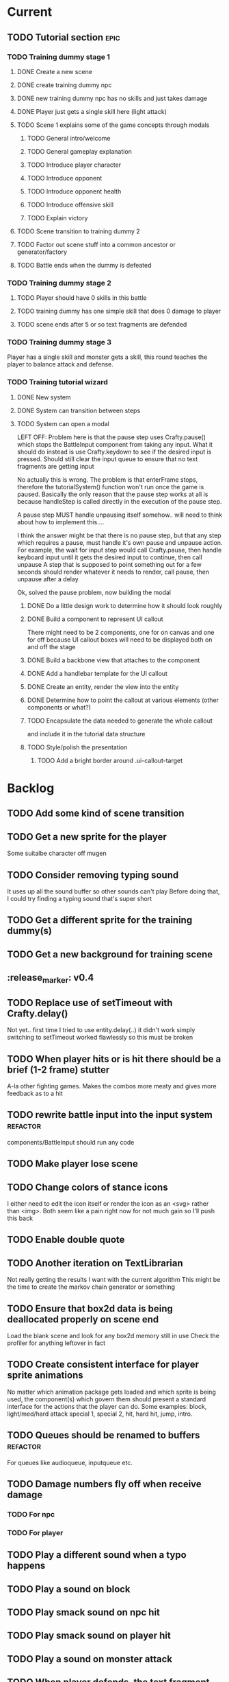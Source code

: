 * Current
** TODO Tutorial section                                               :epic:
*** TODO Training dummy stage 1
**** DONE Create a new scene
     CLOSED: [2017-04-20 Thu 21:03]
**** DONE create training dummy npc
     CLOSED: [2017-04-20 Thu 21:03]
**** DONE new training dummy npc has no skills and just takes damage
     CLOSED: [2017-04-20 Thu 21:04]
**** DONE Player just gets a single skill here (light attack)
     CLOSED: [2017-04-20 Thu 21:03]
**** TODO Scene 1 explains some of the game concepts through modals
***** TODO General intro/welcome
***** TODO General gameplay explanation
***** TODO Introduce player character
***** TODO Introduce opponent
***** TODO Introduce opponent health
***** TODO Introduce offensive skill
***** TODO Explain victory
**** TODO Scene transition to training dummy 2
**** TODO Factor out scene stuff into a common ancestor or generator/factory
**** TODO Battle ends when the dummy is defeated
*** TODO Training dummy stage 2
**** TODO Player should have 0 skills in this battle
**** TODO training dummy has one simple skill that does 0 damage to player
**** TODO scene ends after 5 or so text fragments are defended
*** TODO Training dummy stage 3
    Player has a single skill and monster gets a skill, this round teaches the 
    player to balance attack and defense.
*** TODO Training tutorial wizard
**** DONE New system
     CLOSED: [2017-04-20 Thu 22:57]
**** DONE System can transition between steps
     CLOSED: [2017-04-20 Thu 22:58]
**** TODO System can open a modal
     LEFT OFF:
     Problem here is that the pause step uses Crafty.pause() which stops the 
     BattleInput component from taking any input. What it should do instead is 
     use Crafty.keydown to see if the desired input is pressed. Should still 
     clear the input queue to ensure that no text fragments are getting input 

     No actually this is wrong.  The problem is that enterFrame stops, therefore
     the tutorialSystem() function won't run once the game is paused.  Basically
     the only reason that the pause step works at all is because handleStep is 
     called directly in the execution of the pause step.

     A pause step MUST handle unpausing itself somehow.. will need to think 
     about how to implement this....
     
     I think the answer might be that there is no pause step, but that any step
     which requires a pause, must handle it's own pause and unpause action.
     For example, the wait for input step would call Crafty.pause, then handle 
     keyboard input until it gets the desired input to continue, then call unpause
     A step that is supposed to point something out for a few seconds should 
     render whatever it needs to render, call pause, then unpause after a delay

     Ok, solved the pause problem, now building the modal
***** DONE Do a little design work to determine how it should look roughly
      CLOSED: [2017-05-09 Tue 16:53]
***** DONE Build a component to represent UI callout
      CLOSED: [2017-05-09 Tue 18:37]
      There might need to be 2 components, one for on canvas and one for off because 
      UI callout boxes will need to be displayed both on and off the stage
***** DONE Build a backbone view that attaches to the component
      CLOSED: [2017-05-09 Tue 18:37]
***** DONE Add a handlebar template for the UI callout
      CLOSED: [2017-05-09 Tue 18:37]
***** DONE Create an entity, render the view into the entity
      CLOSED: [2017-05-09 Tue 18:37]
***** DONE Determine how to point the callout at various elements (other components or what?)
      CLOSED: [2017-05-09 Tue 18:37]
***** TODO Encapsulate the data needed to generate the whole callout 
      and include it in the tutorial data structure
***** TODO Style/polish the presentation
****** TODO Add a bright border around .ui-callout-target
* Backlog
** TODO Add some kind of scene transition
** TODO Get a new sprite for the player
   Some suitalbe character off mugen
** TODO Consider removing typing sound
   It uses up all the sound buffer so other sounds can't play
   Before doing that, I could try finding a typing sound that's super short
** TODO Get a different sprite for the training dummy(s)
** TODO Get a new background for training scene
** :release_marker: v0.4
** TODO Replace use of setTimeout with Crafty.delay()
   Not yet.. first time I tried to use entity.delay(..) it didn't work
   simply switching to setTimeout worked flawlessly so this must be broken
** TODO When player hits or is hit there should be a brief (1-2 frame) stutter
   A-la other fighting games. Makes the combos more meaty and gives more feedback as to a hit
** TODO rewrite battle input into the input system :refactor:
   components/BattleInput should run any code
** TODO Make player lose scene
** TODO Change colors of stance icons
   I either need to edit the icon itself or render the icon as an <svg> rather 
   than <img>.  Both seem like a pain right now for not much gain so I'll push 
   this back
** TODO Enable double quote
** TODO Another iteration on TextLibrarian
   Not really getting the results I want with the current algorithm
   This might be the time to create the markov chain generator or something
** TODO Ensure that box2d data is being deallocated properly on scene end
   Load the blank scene and look for any box2d memory still in use
   Check the profiler for anything leftover in fact
** TODO Create consistent interface for player sprite animations
   No matter which animation package gets loaded and which sprite is being 
   used, the component(s) which govern them should present a standard interface 
   for the actions that the player can do.
   Some examples: block, light/med/hard attack special 1, special 2, hit, 
   hard hit, jump, intro.
** TODO Queues should be renamed to buffers :refactor:
   For queues like audioqueue, inputqueue etc.
** TODO Damage numbers fly off when receive damage
*** TODO For npc
*** TODO For player
** TODO Play a different sound when a typo happens
** TODO Play a sound on block
** TODO Play smack sound on npc hit
** TODO Play smack sound on player hit
** TODO Play a sound on monster attack
** TODO When player defends, the text fragment should pop or explode
   Maybe show an explosion image for a frame or two
** TODO Add some wiggle to the slime normal attack so the text frargments don't appear all in line
** TODO Player and NPC models to be proper STI subclasses of Character :refactor:
** TODO Tweak particle effect
   Make it look presentable
*** TODO Adjust the offset 
*** TODO Adjust the style
** TODO On guard success, setup block effects
*** TODO Play block animation (works already)
*** TODO Play guard sound effect (sprite dependent)
*** TODO Show flash indicating successful guard
*** TODO Have some pop effect on the text fragment which was guarded against
    Maybe it flies backwards or something
** TODO For spawn physics text fragment, allow force argument :refactor:
   No need to do this until I need it
** TODO Create battle over scene or transition
** TODO Move all data into a single data store :refactor:epic:
   Components no longer hold any data
   They hold references to data trees within the data store
   They do however, initialize their own trees in the data store
** TODO Damage counters (numbers flying off hits) Show damage numbers above enemy when they take damage
** TODO Combo system
   Will need to play around with this to see if it's fun.
   Basically, you'll need to chain up weaker attacks to hit the harder ones.
   So, you can't type medium slash without first typing light slash perfectly
   And so on up to hard and upper (might add more when I add more sprites
** TODO Death event
*** TODO Player does a death animation
*** TODO All the flying text fragments spin and fly away
*** TODO Enemy npc does some kind of victory dance
*** TODO fade screen
*** TODO Show "You Died" like from dark souls or something
** TODO Effect execution needs to be made into a utility :refactor:
   It's being used in a couple places currently and needs DRYing
** TODO Display incorrect characters count typed along with correct characters.
   This needs some sort of design such that it's intuitive as to what's 
   happening. I'm thinking 2 counters, 1 red 1 green or something equally 
   opposing. One counting correct and one incorrect characters.

   Revisiting this, there doesn't need to be a count, just needs to have a 
   color perhaps. Basically, once a typo happens, the text fragment gets tainted
   so that it has half effectiveness. The color of the text fragment while it's
   being typed should reflect this.
** TODO Make the battle over scene overlay on top of the battle scene.
** TODO Ensure spaces are clear when typing
   Especially when the text fragment breaks lines
** TODO Make component file names match component names            :refactor: 
*** TODO Also remove the word Component from file names
** TODO Create a better security system for the admin basic auth
** TODO Setup DNS to actual domain
** TODO Link on Sproutpost
** TODO Allow choice of player character (male||female)
   Later will have a number of characters to choose from all with different skillsets
** TODO Generate vocabularies from markov chains of some source material(s)
** TODO Create paraolic type of text fragment attack
   Make a position func that handles an arc path
   Problem with using physics is I can't scale the speed of the attack.
   Gravity's acceleration is fixed and the x speed is pretty much going to be
   constant.  With a parabolic path (or similar) I can adjust the velocity and/or
   acceleration from the battle manager.
** TODO Adding a rotation to the words in a physics attack makes for an interesting challenge
** TODO Resolve if multiple skills are completed simultaneously
   This is something that needs playtesting.
   From a top level design consideration, this seems like a bug: there should 
   never be two skills with the same text to type.
   However, when actually doing it, it seems like it might become a happy 
   accident.  It should be rare enough that it doesn't become game breaking
   and yet when it does happen, it could provide a nice RNG boost to the player
   where you're like "YES! got lucky!"
   In the case I decide to keep/run with it, then I need to handle both skills
   executing in sequence.
* Roadmap
** TODO Boss fights
   Example: first fight after the training dummy is slime
   Slime fight 1 it just throws the simple straight attack
   Slime fight 2 it does the physics attack in an arc
   Slime fight 3 BOSS: it does both
   Palette switch for fight 3 so you know that this guy is tougher.
   Moving forward, the following opponents will receive the same treatment.
   Each next enemy is a new sprite with a new set of skills (and challenges) 
   Initially design/build the ultimate form of the monster/opponent with all 
   their skills and abilities.  Then this opponent will be preceded by a few
   weaker versions of the same creature, each one introducing another skill or
   mechanic, all leading up to the boss fight
   Might be good to introduce a new player skill after each boss fight as well
   so there's a feeling of progression
** TODO Iron man mode
   You get a fixed amount of health and the goal is to progress as far as possible
   monsters come in a constant stream so the scene doesn't transition
   There's going to be a number of different game modes eventually, this being one of them.
   Maybe also a time attack, maybe a speed rush, boss rush, etc.
** TODO character sprite changes stance when stance changes
   This is dependent on the player sprite having the appropriate frames
** TODO System for recording text fragment completion data
** TODO Research use of web workers
** TODO Send typing data to the server
   Server should be able to calculate average WPM and error rate
** TODO Text fragments are truncated until typed. :ui/ux:
Show the first ~10 characters so the player can get their fingers in motion but
only show the rest once it's the active fragment.  This will keep the screen
from getting as crowded
** TODO Edge case: multiple fragments with same starting text typod :bug:
   NOTE: this algorithm allows the following edge case:
   When multiple fragments are 'active' starting with the same text, e.g.
   'fool' and 'foolish'.  If you type 'foox', it will deactivate all the fragments.

   I don't think this is still an issue but i should test for it.
** TODO Combos
If we go with the player attack slots idea, combos becomes easy. Combos would 
fit into a specific attack slot and you'd simply type one word and another 
would replace it which if you typed it quickly enough (could have a timer or
meter that empties out) then the combo continues. Typos would break the combo
Some combos (or all) would be broken by getting hit unless you had some 
specific skill(s)
** TODO Clear all TODO's in code :refactor:
** TODO Cinematics
   Cinematics as a concept I'd like to be able to do outside of crafty.  Or with 
   some other type of scripting system.
* Icebox
** TODO Reinstate system where typos cause reduced effects
*** TODO Typos with skill attacks will do reduced damage
** Skill management
   This implies there is some sort of character progression. For the first 
   iteration of this game, the game progression is purely linear.  If I ever
   expand on this game concept then collecting and curating skills will become
   a thing
** Passive skills
   Don't allow switching stances/modes if a text fragment is active (conditionally)
   Should allow this only if you have the correct passive skill
** Player items
   a set of slots that can be typed anytime
   Tab to toggle to item stance
* Done
** DONE Play slash sound on attack
   CLOSED: [2017-05-06 Sat 17:21]
** DONE Allow single quotes in text
   CLOSED: [2017-04-20 Thu 15:28]
** DONE Slime glob attack make shorter text
   CLOSED: [2017-04-20 Thu 15:17]
   At least for the proto battle
** DONE :refactor: Battle entity pc and the way getFromServer works
   CLOSED: [2017-04-20 Thu 15:12]
** DONE Add screen shake effect
   CLOSED: [2017-04-19 Wed 00:36]
   For example, when player gets hit, screen should shake a bit
** DONE Fix particle rendering
   CLOSED: [2017-04-18 Tue 20:29]
   Offset is wrong now that crafty was updated
** DONE More tweaking of TextLibrary
   CLOSED: [2017-04-18 Tue 16:50]
   Seems like sometimes even a light attack is like a whole sentence
   This should never happen, it should always be just a few letters
*** DONE Fix bug where text appears to be too long
    CLOSED: [2017-04-18 Tue 16:50]
*** DONE Tweak skills so that text is much smaller and the battle is faster paced
    CLOSED: [2017-04-18 Tue 16:50]
** DONE Refactor scene data
   CLOSED: [2017-04-18 Tue 15:58]
*** DONE Pull out character and npc declarations into separate files
    CLOSED: [2017-04-18 Tue 15:32]
*** DONE Pull out background declaration
    CLOSED: [2017-04-18 Tue 15:57]
** DONE Tighten up player hitbox
   CLOSED: [2017-04-18 Tue 15:32]
** DONE Display flash + particles on hit of either character
   CLOSED: [2017-04-12 Wed 03:43]
   Note: I think theres a confusing disparity here...
   Particles are rendered on the Canvas
   Canvas coords are 0,0 in the top left corner
   DOM coords are 0,0 in the bottom left corner
   No, on further examination it turned out the discrepancy was that the 
   viewport was scaled and offset, so any x,y coords needed to be adjusted
   accordingly
** DONE Particle system setup
   CLOSED: [2017-04-12 Wed 04:00]
** DONE Replace background entity with Crafty.background()
   CLOSED: [2017-04-12 Wed 03:47]
   On second thought, there might have been a good reason why I used an entity
   instead.  might have to do with scaling and offset of 
   This task should instead revolve around streamlining the background
   rendering.  Right now, the background has an x and y offset and then the 
   viewport also has an x and y offset in addition to a scale factor.  Can I 
   do away with having to have them both?
** DONE Allow configurable pre-delay for npc attack
   CLOSED: [2017-04-11 Tue 20:12]
   So they don't just fling attacks out immediately but instead there is a 
   (configurable&variable) delay before they use their skill(s)
** DONE Create slime scatter/rain attack skill
   CLOSED: [2017-04-11 Tue 19:42]
   Spawns a cloud of physics text fragments that each have a single letter
   they only do 1 damage each
** DONE BUG: if the game stops/scene changes, text fragments aren't destroyed
   CLOSED: [2017-04-12 Wed 03:58]
** DONE Create another scene with a different baddie
   CLOSED: [2017-04-11 Tue 18:22]
   The lowest level slime
   This implies a restructure of the scene manager.
   Will need to be able to set up a progression from one fight to the next
*** DONE Build new scene manager
    CLOSED: [2017-04-11 Tue 18:22]
**** Requirements
***** Start with loading screen
***** Move to intro screen
***** handle some user input to jump to some supplementary info
***** Jump into the game (tutorial)
***** After tutorial goto first battle
***** After battle either show game over or win scene
***** Move to next battle
**** DONE Load a blank scene and ensure no entities leftover
     CLOSED: [2017-04-11 Tue 18:22]
** DONE Fix stance icons
   CLOSED: [2017-04-09 Sun 00:32]
*** DONE Make icon appear properly
    CLOSED: [2017-03-21 Tue 15:22]
*** DONE Float the icon above the player entity
    CLOSED: [2017-04-09 Sun 00:32]
*** DONE Figure out what to do with the enemy icon
    CLOSED: [2017-03-21 Tue 15:22]
    Should be fine if it's always on attack mode
** DONE Deploy
   CLOSED: [2017-04-08 Sat 17:46]
   LEFT OFF: Deploy fails.
   Precompilation doesn't seem to be happening correctly.  Need to ensure that 
   rake webpacker:compile happens at the start or before rake assets:precompile
   https://github.com/rails/webpacker/issues/90#issuecomment-279033578
   
   So I've tried a massive yak shaving trail in order to try to fix the deploy
   ultimately, Im trying to upgrade webpacker to the latest.  There seems to be
   some new fixes with dhh's help, I think that might help with the heroku 
   deploys since it's what he's been talking about in some of the more recent
   threads on that topic.

   After upgrading webpacker, everything broke.  The fundamental thing is that
   classes don't seem to let me call member functions from the constructor
   For example:

   class Foo {
     constructor() {
       this._foo(); // doesn't like this
     }

     _foo() { console.log("something"); }
   }
   new Foo(); 

   So something is messing up fundamentally in the javascript parsing?
   I'm looking at babel as the possible culprit

   After trying some things it appears that webpack 2.0+ requires babel 7 or
   better, so I tried installing that.  Unfortunately babel 7 is in beta and 
   the latest build is in alpha. 

   Ok so upgrading those, now it seems things work a little better but still the
   class problem persists.  I'm tracking down what is setting that off by 
   commenting out everything aside from the class declaration then slowly adding
   back imports and such until it breaks.

   So far I've traced the problem to the inclusion of box2dweb...
   I'm going to try taking that out and using the box2dweb that came with 
   CraftyBox2D the crafty component/plugin

   So doing some research, I can't seem to find any documentation on calling a
   method from within a class constructor in javascript other than super.  So
   the above example may actually be invalid javascript.  It looks like I might
   have to go through all the code and remove all function calls from inside
   constructors

   Well, after going down this path, it seems that this is not the problem.  
   Other things are completely broken.  Once I moved all function calls out of
   the constructor, after initializing an instance of the class then calling
   a method on it, it can't be found.  Really not sure what's broken here.
   Probably going to just go back to a previously working version and start 
   again

   Ok, so I rolled back to an old version and made sure everything was clean and 
   it was still broken.  Argh.. After a lot of tracing the problem I found it 
   lead to box2d.  Seems the version of box2dweb that I ended up with was not 
   the correct version even though it was specified in my package.json.  This 
   one was broken somehow.  I noticed the difference by looking at the code 
   from my other machine.  Argh.... I think I'd like to see why that code made 
   the thing unhappy.

   So first, trace the reason box2d broke things by rolling back to an earlier 
   version and comparing the diffs.  Then let's move forward with the webpacker 
   upgrade again and try to get the game working.  If that works then can try 
   deploy

   So, after having downloaded both box2dweb_2.1.0b and box2dweb_2.1.0a and 
   comparing the differences, I've found that the problem lies with the 
   following code:
   if(!(Object.prototype.defineProperty instanceof Function)
      && Object.prototype.__defineGetter__ instanceof Function
      && Object.prototype.__defineSetter__ instanceof Function)
   {
      Object.defineProperty = function(obj, p, cfg) {
         if(cfg.get instanceof Function)
            obj.__defineGetter__(p, cfg.get);
         if(cfg.set instanceof Function)
            obj.__defineSetter__(p, cfg.set);
      }
   }
   which is present in 2.1.0a but not in b.  The issue is not present in b so 
   this has to be the culprit.  Looks like it's defining Object.defineProperty
   and I'm guessing something in Babel doesn't like that.

   Alright, now the deploy is working but the images aren't loading.  This is 
   probably because I just have static strings defining the location of the 
   image assets just plopped into my javascript.  Like 
   bg: "/assets/images/typewar/background/blah.jpg"
   I'll need to link to sprockets assets intelligently using .erb as per the 
   webpacker documentation

   Fixed the image path strings and moved them to an assets/images.js.erb
   definition file. All static assets should be referenced here so they can be
   mapped from rails asset_paths (image_path, audio_path, etc).  Once this is
   done, the deploy should work.  After that, assets can be served from 
   cloudfront and as long as the rails side is working ok, then the javascript
   won't need to change

** DONE Rename this project
   CLOSED: [2017-03-29 Wed 20:12]
** DONE rename Effects.SpawnTextFragLinear to something more generic.
   CLOSED: [2017-03-29 Wed 15:57]
   It can spawn any kind of text fragment projectile given a position function.
   It should instead be called SpawnTextProjectile or something
** DONE Create and handle lose condition
   CLOSED: [2017-03-29 Wed 15:49]
   Just needs to be stubbed for now
** DONE Create and handle win condition
   CLOSED: [2017-03-29 Wed 15:49]
   Same
** DONE Reenable slime skills and tweak balance
   CLOSED: [2017-03-29 Wed 15:24]
   Adjust cooldowns until the battle is sufficiently difficult
   This is also necessitating an adjustment of the way that the text library works
*** DONE Change how text library builds text fragments
    CLOSED: [2017-03-29 Wed 15:24]
    It should look at the need for a minimum fragment size, grabbing a word at 
    random.  It should keep adding words until the size is greater than the 
    minimum
** DONE Change declarations of audio assets to use proper rails asset references
   CLOSED: [2017-04-12 Wed 03:58]
Instead of /assets/blah.wav, audio/blah.wav
** DONE Reenable sound
   CLOSED: [2017-03-25 Sat 20:52]
   Right now we only have the typewriter sound for when a letter is typed

   Looks like we need a better way to declare assets first.  There should be a
   single point of input to declare what all the assets are and where to find 
   them.  Including sprites, sounds, backgrounds, etc.  All the things necessary
   to load up a stage
** DONE Present scene data as an object/json
   CLOSED: [2017-03-25 Sat 19:44]
   Battle scene gets initialized with this data and prepares the scene.
*** DONE Refactor scene initialization using scene data
    CLOSED: [2017-03-25 Sat 19:37]
** DONE When text fragments hit the left border, remove them
   CLOSED: [2017-03-22 Wed 16:21]
** DONE Pull vocabulary from server
   CLOSED: [2017-03-22 Wed 03:02]
*** DONE refactor some of the character initialization up into BattleEntityBase
    CLOSED: [2017-03-22 Wed 03:02]
    Between BattleEntityNPC and BattleEntityPC, there's a lot of dupe code
** DONE text fragment typed gets state machine error                    :bug:
   CLOSED: [2017-03-21 Tue 16:58]
   Seemed to happen when on offense.
   Seems pretty rare, tough to reproduce.
   Seems to happen when a skill is recharging and it's letter gets typed.
   I think the fix could be: ensure input system doesn't send letters to ineligible fragments
Uncaught event activate inappropriate in current state processed
fsm.error @ state-machine.js:85
(anonymous) @ state-machine.js:157
activate @ TextFragment.js:41
(anonymous) @ input_system.js:108
processInput @ input_system.js:107
(anonymous) @ input_system.js:30
inputSystem @ input_system.js:23
runSystems @ proto_battle_scene.js:284
trigger @ crafty.js:5718
step @ crafty.js:5521
tick @ crafty.js:5406
** DONE Move player skill definition/initialization to the skill system :refactor:
   CLOSED: [2017-03-21 Tue 16:47]
   Skills should be placed into the character sheet and the skill system should
   just call on the player to initialize it's skills which then pulls the skills
   off of the char sheet the same way that it does for the slime npc
** DONE Animation overhaul
   CLOSED: [2017-03-21 Tue 16:18]
   Right now, the Effects.TriggerAnimation takes a target and an animation reel 
   name but what if the target doesn't have such an animation reel?
   The system needs to be more general, where characters can respond to 
   animation triggers more generically for moves like "hit" and "dodge" etc
** DONE Fix health bar display
   CLOSED: [2017-03-21 Tue 15:21]
*** DONE make stance change cause status display to be dirty
    CLOSED: [2017-03-21 Tue 15:21]
*** DONE remove UpdateStatus event triggering and binding
    CLOSED: [2017-03-21 Tue 15:21]
** DONE Game manager needs to go away:refactor:
   CLOSED: [2017-03-20 Mon 17:31]
   maybe scene manager is ok, but it needs a healthy looking into..
** DONE Enemy slime second attack type using physics
   CLOSED: [2017-03-20 Mon 17:22]
*** DONE Setup box2d
    CLOSED: [2017-03-18 Sat 01:56]
*** DONE BattleNPCProjectile needs refactoring                     :refactor:
    CLOSED: [2017-03-18 Sat 18:51]
    It needs to be split into 2 systems:
    1 for handling movement of a projectile
    1 for handling collision
*** DONE Add the other skill to slimer
    CLOSED: [2017-03-18 Sat 19:19]
*** DONE Glob skill spawns a projectile with box2d component
    CLOSED: [2017-03-18 Sat 19:20]
*** DONE Glob skill gets appropriate intial velocity/force
    CLOSED: [2017-03-20 Mon 16:41]
*** DONE Floor of the battleground gets rigid body physics as well
    CLOSED: [2017-03-20 Mon 17:21]
*** DONE If glob hits the floor, it dissolves/dissipates
    CLOSED: [2017-03-20 Mon 17:22]
** DONE Ensure you cannot type skills while in a defensive stance
   CLOSED: [2017-03-15 Wed 22:28]
   This is due ot the way text fragment entities are queried out.  
   It should be fixed once text fragment attacks get another component
** DONE Skill properties should move to the appropriate effect     :refactor:
   CLOSED: [2017-03-15 Wed 22:27]
   i.e. a skill has properties, but this should move to be an argument to the damage effect
** DONE Architecture overhaul                                      :refactor:
   CLOSED: [2017-03-15 Wed 22:24]
   Let's use entity component system from the overwatch talk
   Also pull all game state data into an immutable data store
   ok it doesn't have to be immutable, but it probably should be
   All the systems are registered with the scene
   every frame, the engine loops over every system and runs it's function
   each system loops over relavent component tuples and processes them
   any state updates will be pushed into a pending updates queue
   at the end of the frame, the updates will all be applied to the
   data store.

   All component data gets moved off to the global game state
   Components just maintain pointers to their relavent data within
   the state store.

   How to reconcile when multiple systems alter the same info?
   e.g. you move forward but are hit by a projectile which moves you
   back at the same time? I guess they could just both be applied
   maybe you move +5 in the x axis and -2 so the net move is +3
   
   What about if your status changes twice?
   Lets say you were poisoned, then you cured the poison but at the
   same frame you were poisoned again?  The order these are applied
   matter a lot. I think there will need to be an apply update function
   or utilty which will govern the actual update.  Maybe I'm overthinking
   this and I can just apply them in arbitrary order and any collisions
   that do occur will be so infrequent that it won't matter in the
   context of this game
*** DONE Input system
    CLOSED: [2017-03-15 Wed 22:24]
**** DONE Test against Skills
     CLOSED: [2017-03-06 Mon 18:27]
**** DONE Test against Text fragment attacks
     CLOSED: [2017-03-15 Wed 22:24]
*** DONE Skill system
    CLOSED: [2017-03-06 Mon 18:27]
    Need to change the way the skill manager handles text fragments and how it
    accepts input.  It must be compatible with the way the input system 
    fulfills text fragments.
    Input system simply takes input (off of the input queue) and completes text
    fragments.  What happens when those text fragments get completed should be
    up to other systems. So in the case of skills here, how does a skill 
    activate based on a text fragment being completed?

    Previously, BattleSkill had posession of a text fragment.  Now BattleSkill
    should also be a text fragment

**** DONE Delete the comments I left over from the last commit
     CLOSED: [2017-03-04 Sat 14:39]
**** DONE Skill manager should store a set of skills on init
     CLOSED: [2017-03-06 Mon 18:31]
**** DONE Skill manager generates an entity for each skill
     CLOSED: [2017-03-06 Mon 18:31]
**** DONE Skill entities are also text fragments
     CLOSED: [2017-03-06 Mon 18:31]
**** DONE When skill goes from cooling to ready, then reset the text fragment
     CLOSED: [2017-03-06 Mon 18:31]
*** DONE Enemy attack system
    CLOSED: [2017-03-15 Wed 22:24]
**** DONE Refactor skill system to more specifically refer to player skills
     CLOSED: [2017-03-11 Sat 17:51]
**** DONE Build NPC skill system
     CLOSED: [2017-03-11 Sat 19:33]
**** DONE NPC brain needs a system too
     CLOSED: [2017-03-11 Sat 22:21]
**** DONE NPC brain system triggers it's skills on some sort of random timetable
     CLOSED: [2017-03-11 Sat 22:21]
**** DONE Build NPC skill structure
     CLOSED: [2017-03-11 Sat 22:22]
**** DONE NPC skill effects should execute using the same structure as players
     CLOSED: [2017-03-11 Sat 22:22]
**** DONE First npc skill effect spawns a text fragment attack
     CLOSED: [2017-03-11 Sat 22:22]
**** DONE create text fragment attack component
     CLOSED: [2017-03-15 Wed 22:23]
***** DONE display
      CLOSED: [2017-03-15 Wed 22:23]
      TextFragmentDisplay component and accompanying system
      Behavior should handle the rendering of the text fragment view.  It'll 
      depend on 2D and DOM or Canvas.
***** DONE movement
      CLOSED: [2017-03-15 Wed 22:23]
***** DONE defendable
      CLOSED: [2017-03-15 Wed 22:23]
      DefendableTextFragment component and accompanying system
      Input system will handle the typing of these (just as it handles skill
      fragments)
      The system will look at completed defendable fragments and process them
      appropriately every game loop
***** DONE trigger (what happens when it hits)
      CLOSED: [2017-03-15 Wed 22:23]
***** DONE text fragment is accompanied by some component that marks it as defendable
      CLOSED: [2017-03-12 Sun 01:15]
***** DONE this pair is also accompanied by a component which gives the text fragment some movement and collision behavior
      CLOSED: [2017-03-12 Sun 01:17]
**** DONE Refactor/split input system to handle input for skills and defensible fragments seperately
     CLOSED: [2017-03-15 Wed 22:24]
** DONE Change templating engine
   CLOSED: [2017-03-06 Mon 18:42]
** DONE Get game code refactored over to webpack
   CLOSED: [2017-03-02 Thu 22:56]
*** DONE Reasses basic structure of app
    CLOSED: [2017-02-16 Thu 18:18]
*** DONE Figure out how to organize code using es6 structures
    CLOSED: [2017-02-16 Thu 18:18]
*** DONE Get crafty working
    CLOSED: [2017-02-16 Thu 18:18]
    Maybe crafty can be served from asset pipeline via vendor/assets/javascripts
*** DONE Move over basic functionality (start the game)
    CLOSED: [2017-02-17 Fri 18:44]
*** DONE Display the background
    CLOSED: [2017-02-17 Fri 18:44]
*** DONE Load the engine
    CLOSED: [2017-02-22 Wed 11:44]
**** DONE Load the battle manager
     CLOSED: [2017-02-22 Wed 11:43]
*** DONE Load the player
    CLOSED: [2017-02-23 Thu 16:07]
**** TODO Stub out getFromServer()
     This was certainly a YAGNI design
*** DONE Load the NPC (without any ai or action)
    CLOSED: [2017-02-23 Thu 16:08]
**** DONE Stub out getFromServer()
     CLOSED: [2017-02-23 Thu 16:08]
     This was certainly a YAGNI design
*** DONE Load the input manager
    CLOSED: [2017-03-02 Thu 22:55]
*** DONE Ensure input manager is processing input
    CLOSED: [2017-03-02 Thu 22:55]
*** DONE Load the thing that creates text fragments
    CLOSED: [2017-03-02 Thu 22:55]
*** DONE load keyboard bindings
    CLOSED: [2017-03-02 Thu 22:55]
*** DONE Fire a single text fragment
    CLOSED: [2017-03-02 Thu 22:55]
*** DONE Fix AI to fire text fragments continuously
    CLOSED: [2017-03-02 Thu 22:55]
** DONE Use webpack (via webpacker)
   CLOSED: [2017-02-15 Wed 17:24]
*** DONE Install webpacker
    CLOSED: [2017-02-15 Wed 16:54]
*** DONE Setup until webpack dev server runs
    CLOSED: [2017-02-15 Wed 16:54]
*** DONE Get es6 working
    CLOSED: [2017-02-15 Wed 17:24]
** DONE Upgrade to Rails 5
   CLOSED: [2017-02-15 Wed 16:52]
** DONE Design system to adjust game difficulty based on WPM argument
+ (DONE)Add difficulty scale/multiplier to skill (component)
+ REFACTOR:(DONE) pull position func out of skill attributes and make it a function
+ REFACTOR:(DONE) AttackObject should carry a clone of the skill itself

** DONE Make rake db:dcmps only work on dev
** DONE REFACTOR: change skills into backbone models
+ Create a base skill
  * Base skill is an interface that declares how skills are to be used
  * Most skills consist of only data
  * Skills will override their getters in order to accommodate difficulty adjustments
+ Change existing skills into backbone models that inherit from base
+ Adjust skill manager to initialize skill models correctly

** DONE Setup system to collect typing data when the battle ends
** DONE Play some audio hit on each keypress
** DONE Design sound module
** DONE Deploy typewar
** DONE REFACTOR: Backbone models should live inside of entities/components
The only reason to need a backbone model is to make contact with the server
or to encapsulate some more abstract data/functionality.  I shouldn't mix and
match patterns with some objects being created by Backbone model but there 
being a crafty entity inside of it and some simply being Crafty entities.
Everything should be a crafty entity and if there is some need for a backbone
model it can live inside the entity.
** DONE Text Fragment
** DONE Player Entity
** DONE NPC Entity
** DONE REFACTOR: Fix namespacing of all managers
** DONE BUG: End game doesn't work anymore (need to expose scene transitions again)
** DONE Make NPC (brain) choose from skills to use and give those skills cooldowns
** DONE When battle ends, clear out the skill manager view and it's children
** DONE Add exclamation point
** DONE Adjust skills and monster attacks to obtain appropriately sized strings
** DONE BUG: when 2 skills start with the same text, they don't activate properly
Ensure 2 skills can't have the same exact text
When 2 begin with the same text, ensure they behave properly when typed
** DONE Remove turbolinks
** DONE Text librarian
** DONE On crafty.pause, pause AI and stuff
Pausing crafty fires a Paused event that we can listen to to do the things.
** DONE BUG: Skill with comma as text fragment is broken
Occaisionally a skill gets a single comma for its text fragment text. In this 
case it accepts the first input then breaks. this bug is fixed with some 
caveats
** DONE Display an icon indicating attack/defense mode
If possible, change the player stance as well
Move the fsm for attack/defense etc mode onto the player. Probably it's own 
component. Figure out how to get the battle manager to communicate with this
component so it does the right thing.
** DONE EPIC: Player attacks/skills are a set of skill slots that can be typed anytime
+ Player has a set of slots for skills
+ The slot is filled with some text which varies depending on the player stats
  and on their typing speed.
+ Player taps tab to switch between offense and defense
+ Different classes can have different skills/spells that can have various 
  effects
  * healing
  * area damage
  * damage over time
  * helper/option
+ Enemy hitting the player could break their attack depending on attack type,
  player stats/def/etc, player skills (passive or active)
+ Attack animation plays upon successful fragment typing

** DONE Extract status view into a component that can be added to an entity
** DONE Fix broken javascript from bootstrap
Some librar(y|ies) from bootstrap isn't being included somehow
** DONE Fix status bars
** DONE Update twitter bootstrap to 3.x.x
** DONE Fuck off twitter-bootstrap-rails, I want sass
** DONE BUG: If 2 skills start with the same text, it doesn't work 
** DONE BUG: If a skill is being typed and you tab out, once you tab back in and try typing it again, it's broken
** DONE Move health bars/status to the top of the screen/window
** DONE REFACTOR: extract attack objects out into some class or other better structure
An attack is something that gets 'new'ed up and initialized with some json of
options.  These options can be held server side and contains all the data
necessary to populate the attack including damage amounts/properties, animation
animationd delay (maybe), attack behavior, mana cost etc etc.
These should be called skills actually
** DONE Build text library module/functionality **skill epic**
** DONE Apply css classes to skill manager skills based on state **skill epic**
** DONE Get multiple player skills to appear in skill slots **skill epic**
** DONE Setup/build text library for attack/skill generation **skill epic**
Determine difficulty of a particular string
Input: some block of text
Output: an array of hashes of this format
    [
      {:text => "foo", :length => 3, :difficulty => 1},
      {:text => "$%^", :length => 3, :difficulty => 6}
    ]
This set builds a 'library' of text that we can pick from when choosing text
fragments based on some length and difficulty requirements requirements.
Early implementation: Difficulty calculation based on how hard it is to type
a string quickly and accurately.
Ideal implementation: Difficulty calculation based on how hard it is for 
**you** (the player) to type the string based on your typing habits.
Implementation thoughts ===> 
Assign a difficulty to each character. Home row letters are 1, hard to reach
letters are higher up, capital letters add 1 or 2 depending on how easy it is
to press shift. Numbers are higher, symbols are even higher.
** DONE Attack skill doesn't seem to be triggering properly 
just triggers a random attack animation
** DONE BUG: Switching back to defense mode is broken
Can switch back but doesn't accept input.  Perhaps now is the time to move to
state machine for switching
** DONE BUG: Javascript breaks on scene change
Something going on with entities being removed from the DOM (?)
I suspect it's because we're triggering a Remove event manually, which collides
with crafty which triggers that on component removal.
Ok, turns out I was right, it was the triggering of Remove events.
** DONE REFACTOR: Better organize attack information.
Attack information whether from a text fragment or from a player skill should
be the same object type. Going to try to sketch out what that might look like...
Example attack data:
    AttackObject = {
      properties: {...}, // damage properties
      target: target-ent,
      attacker: attacking-ent,
      status-properties: {...}
    }
** DONE Skill manager component **skill epic**
Player has a skill manager
Skill manager has skills (stored in a skillset)
Skills have text fragments and can accept input
Skills have state machine and go from ready to active to cooldown to ready
** DONE Can switch between offense and defense with tab **skill epic**
** DONE Extract display of text fragments out of text fragment component **skill epic**
** DONE REFACTOR: replace calls to 'deallocate' with calls to remove in comopnents **skill epic**
Move deallocate code in components to remove
** DONE Upgrade crafty **skill epic**
Version of crafty we're using now doesn't call remove() on components when
it's entity is destroyed which we need for the following refactor
** DONE REFACTOR: challenge (bloggable) break TextFragment component up into it's base "components" **skill epic**
Currently text fragment has some functionality related to holding attack data
and motion governance. My plan was to pull these out into separate components.
The problem, however, is that both of these components will need to have 
cleanup methods for when the entity is removed/destroyed. But what happens when
two components both have a method named 'cleanup' or 'deallocate' or whatever?
There will be a collision and one will be overwritten.

After some more research, it looks like crafty's .destroy() method (on entity)
will unbind all the things so the first action item is to remove most of my
calls to 'deallocate' and replace them with destroy. Also try to use
entity.bind('EventName', callback) rather than Crafty.bind and see if there's
a difference when deallocating/destroying.

The second action item is to find a solution to the deallocate collision 
problem. I have some possible solutions in mind:

1. Namespace all deallocate methods by the component name itself, for example
textFragmentDeallocate and textFragmentMovementDeallocate. Then some master
component for that entity (specifically) can call the requisite deallocates
2. Set up a deallocator component which registers bindings or more 
specifically, callbacks to run on deallocation.
3. Set up event bindings that listen for entity destruction, calling the 
cleanup callback when that is triggered. The callback can be anonymous, thus
avoiding the naming collision
4. The actual solution: Crafty components can define a remove method that
will be called when the compoenent is removed or the entity is being destroyed.

** DONE Add a tiny bit of delay between monster animation and spawning of fragment
** DONE Wire up attack animations to the animation specified in the attack object
For slime npc, there is an animation attribute in each attack, this should pass
through to the character on attack and degrade gracefully to randomize attack if
none provided
** DONE Characters have max hp
Health bar is rendered as a percentage of max hp
** DONE REFACTOR: pull out common battle entity behavior into a separate component
I think there are a few other components which are overloaded with 
functionality and should be broken up. As part of this, do an audit and create
additional tasks as necessary.
** DONE REFACTOR: Consider initializing box2d as part of Crafty's init 
not part of the scene init
** DONE REFACTOR: extract text fragment from attack entity
Occurs to me that a text fragment can be separated from the piece that actually
flies accross the stage
** DONE REFACTOR: Remove all convenience methods from NPC entity backbone model
Calls should only be made on the actual crafty entity
** DONE BUG: slime sprite is off
** DONE REFACTOR: ensure all events triggered are CapitalCased
** DONE Generate a new smaller vocabulary for monsters
Temporary, since we want to test faster paced action
** DONE Capture single quotes
** DONE BUG: Ran into an issue while playing where key input was no longer registering
Seems to be while typing a fragment that sinks through the ground
Fixed: problem was there was no border along the floor of the stage
** DONE Make enemy npc play animation upon their attack
Player animation behavior doesn't change
** DONE Add an npc attack that arcs
Looks like adding box2d might not be the way to go, it doesn't allow for 
variable speeds. I'm sure I can find some uses for it.
Design a way to pass optional arguments to positionFunc
Add randomization so the enemy npc fires attacks of either type
Fix the force used on the arcing fragment to reach the player
Add some randomization to the force so it misses some percent of the time
** DONE Make player hit animations play instantly (no delay)
** DONE BUG: when 2 fragments begin with the same text and one wins
This is probably an acceptable bug for now... just need to capture it
This is probably an acceptable bug for now... just need to capture it
It appears to skip a character.  For example:
abcdef
abcdff
abcdff
if you type abcd, all 3 fragments should activate.  As soon as you type f, the
first fragment should deactivate (go back to 'live') and the 2 final ones 
should have abcdf as completed, but instead will only have abcd still complete.
Thought: could this be solved the same as the previous problem, by duping one
of the arrays?
** DONE EPIC: Typewar battle evolution
The (battle) scene initializes the battle manager.
The battle manager keeps track of the two sides of battle (typically the player
and opponents). The battle manager has the attack manager module which 
determines how to generate text fragments based on difficulty level, stat
differences between the players, etc etc.
It's also eventually going to keep track of any environmental effects during
battle.

+ (DONE)player/npc.initiateAttackOn should call the battle manager
  Battle manager then generates options for the text fragment spawner
+ (DONE)player is assigned a number of attacks (the AI will have to know about
  these)
+ (DONE)player generates attack object from stored attacks.
  * (DONE)stored attack contains:
  * (DONE)position func
  * (DONE)classes func
  * (DONE)hitbox over time (just constant for now)
+ (DONE)attack object is used to build initial fragment property list
  * (DONE)player attributes + attack profile = initial fragment prop list
+ (DONE)Fragment is created with a property list
+ (DONE)Fragment's behavior is governed by that property list
  * (DONE)damage object
  * (DONE)text
  * (DONE)position over time
  * (DONE)classes(css) over time
  * (DONE)hitbox size over time (shape we don't care for now)
+ (DONE)TextFragmentCompleted event should trigger with the text fragment itself as
  an option/argument. More specifically, it's attack object
+ (DONE)characters have hitboxes
+ (DONE)Fragment damage is resolved when the fragment's hitbox intersects with the
  defender's
+ (DONE)enemy attacks damage reduced based on correctness of typing.
  * What I mean is, If a text fragment is partially typed at the time of impact
    it should affect the damage dealt/taken.  I believe this already works but
    must be tested
+ (DONE)enemy attacks that reach the player do damage
+ (DONE)fragments that leave the play field are destroyed
** DONE Decrase the time between on/off within the flicker
** DONE BUG: when player dies, it doesn't do the game over screen
** DONE BUG: player text appears too high on the screen sometimes
** DONE BUG: when 2 fragments starting with the same text are typed, when one wins
For example:
    South Dakota
    South Carolina
Once you type 'South ' now you press D, South Carolina deactivates but it won't
register the D press for south dakota.
This feature just seems to be broken.
My ramblings investigating this issue: 
I've turned off player and npc battle ai so I can manually send text
fragments through the console.  Using initiateAttackOn() from each of them
I'll send abcdefg from player and abcdfff from monster.
I should be able to type a and have both activate but it isn't doing it.

Upon further investigation, it looks like what's happening is the first
live fragment gets processed (activate). then the event gets triggered
TextFragmentActivated which in this manager moves it out of the live array
and into active.  This happens before the second fragment can be processed
and we're done ?? wait no.. that doesn't sound right.  it should still run
over the _ .each loop......
more digging needed

Upon further investigation, what I theorize is happening is that _ .each
is (may be) doing a traditional for loop, looping over the array until
the itor is >= array length.  The shuffling of the arrays pushes one
item out of the live array into the active array so now the length is
equal to the itor and the loop bails out. I'll need to verify because the
implementation sets a variable length = obj.length so i'm thinking it 
shouldn't keep checking object length but instead cache that value

Final investigation, after digging into underscore, it looks like _ .each
uses native [].forEach if available.  [].forEach will not visit each item
in the array if the array is modified during execution.
** DONE Fix the issue with the text fragment width
The width should probably be set to the length of the string or something
Might need some javascript to set the width of the text fragment wrapper
** DONE Create a battle over scene for the winner
Create a scene manager that handles loading different scenes
The scene manager lives inside the core engine which handles the logistics of
setting up and breaking down the various game modes
** DONE Use a different attack animation from slime (something more visible)
** DONE Hook up the player character to retrieve data from the server including a vocabulary
** DONE Don't show incorrect characters, just flash red or something.
** DONE BUG: Prevent spacebar from scrolling down.
I want to bundle up all the browser keyboard control overrides.  Do this in the
same place that I handle backspace override.
** DONE BUG: Disregard returns
** DONE Distinguish somehow the difference between player cast text fragments and npc sent ones (appearance)..
** DONE BUG: when multiple fragments are 'active' deactivate any that get a wrong input
** DONE Improve the way text fragments display, make them show spaces properly
** DONE BUG: backspace triggers back in the browser
** DONE Handle dashes
** DONE BUG: player/enemy health switches places. Whoever takes more damage appears on the right
** DONE The player should be able to activate any text fragment by typing.
Need a text input manager that watches for keyboard inputs and selects the
correct active fragments.
  + Handle the case where multiple fragments start with the same word.
    - I think we'll want to defer this and allow different skills to handle
    this situation in various ways.
  + Need to clean up fragments when dead (at least put them in the graveyard)
  + Ensure the proper arrays get the right fragments placed in them
** DONE BUG: Enemy name doesn't display
** DONE BUG: when a fragment that you're currently typing goes off screen, it never releases the keyboard focus (need to unbind)
On further investigation, my guess was correct: A text fragment had exited the 
battle area but was not deallocated.  Next experiment, we want to see if a 
text fragment is correctly being destroyed when it leaves the battle arena.
Will need to check Typewar.Engine.battlemanager.getAllLiveFragments() and 
ensure it's size is always equal to the number of fragments we see on screen.

I think I see the problem now.  When a text fragment goes live (enters the 
live queue), it does not get destroyed when it goes off the screen edge.  Now
let's trace why this might be.

I believe this bug is fixed but will need to keep an eye out for it because I
cannot verify this.
** DONE BUG: there is a bug where the input manager stops accepting inputs.
Seems to be fixed thanks to the above, but need to keep an eye out for it.
** DONE Switch to postgres to prepare for heroku deploy
** DONE Handle capital letters
** DONE Change player sprite (current one is crap)
** DONE Removing text fragments from the scene once they hit the edge.  
Stuck on moving the fragment into the 'graveyard' on the battle manager.  
Can't seem to find the fragment that comes back from the event.  However, 
I suspect that the fragment has already been dealt with.. no wait it's 
not in the graveyard either...  Well, maybe it's still being moved and 
so the event is getting triggered many times.  Need to check to ensure 
that the fragment is being deactivated properly.  In fact, perhaps it's
being more than deactivated, it's being finished, or destroyed 
or demolished. It should call deactivate, but also should remove the view,
remove the 2D component, remove bindings, stop calculation of position.
** DONE Move completed text fragments to the graveyard as well.
** DONE Remove the 'type me' instruction text from text fragment partials (or make
them less obtrusive)
** DONE Add a background.
** DONE Allow a method of stopping the AI. It would be nice if we could listen for
the Crafty.pause() call and stop and start automatically.
** DONE Move the AI to the slime. Extract it out so it's a module I can attach to
any monster, even swiching out. Perhaps the monster could have several
behaviors that can be toggled. AI has many behaviors.
For now, just set the behavior to attack at a constant rate
** DONE Zoom in on the characters, camera is too far out.
** DONE Player attacking the monster sends text fragment from the player to the enemy
** DONE Set up simple AI that manages battle flow
** DONE Show health status for enemy.
** DONE Add defend animation and insert appropriately
** DONE REFACTOR: The player should be triggering attacks on the monster(s).
Refactor the way attacking and defending works. The text fragments should be
labeled with attacker and defender and they should resolve separately and
instructions should be sent to each party.
There should be a battlecomputer component or module that takes the attacker,
the defender, and a completed text fragment and does whatever magical math
and our logic to figure out what happened in that round.
With this, we can probably ditch the dual spawners on the enemy npc.
** DONE Make player attack do damage to enemy
** DONE Attacker and defender should be linked to on each text fragment
** DONE Text fragments should answer to TextFragment#success() that reports a percent
of how quickly you typed it.
** DONE Add second stream of text fragments from enemy (spawner). 
Player shouldn't swing sword on successful defense. Only attack
Make sure behavior functions correctly on both parties for attack and def.
** DONE Add second stream of text fragments from enemy (spawner). 
Enemy should have two spawners: attack and defense.
Modify text fragment spawner to be able to pass in options when generating 
a text fragment. Make text fragments able to accept arguments which affect 
the way they behave and are displayed.
** DONE Give the active text fragment z-index > all others
** DONE Add a sprite for the enemy.
Add animation for enemy sprite when hit.
Add animation for when they attack
** DONE Add hit points to enemy
** DONE Move the enemy (in the scene) to the right a bit.
** DONE Keep track of the current (active) fragment.  Maybe there should be an
active pointer/instance var.
** DONE When a spawner generates a new fragment, ensure that it doesn't get
activated if another fragment is already active
** DONE When a fragment is completed, if there is another live fragment, activate
the next one in the array.
** DONE Finish the first draft of the text fragment component
